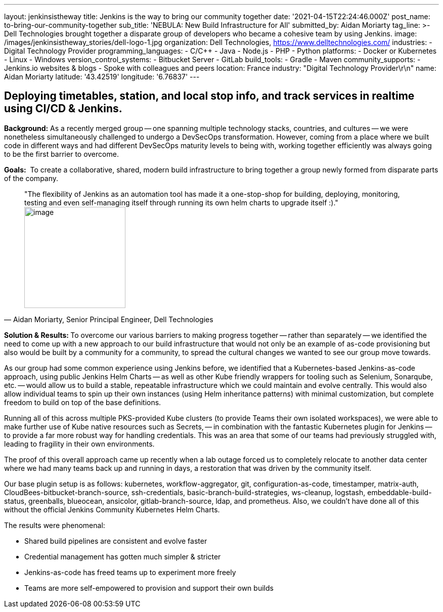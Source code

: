 ---
layout: jenkinsistheway
title: Jenkins is the way to bring our community together
date: '2021-04-15T22:24:46.000Z'
post_name: to-bring-our-community-together
sub_title: 'NEBULA: New Build Infrastructure for All'
submitted_by: Aidan Moriarty
tag_line: >-
  Dell Technologies brought together a disparate group of developers who became
  a cohesive team by using Jenkins.
image: /images/jenkinsistheway_stories/dell-logo-1.jpg
organization: Dell Technologies, https://www.delltechnologies.com/
industries:
  - Digital Technology Provider
programming_languages:
  - C/C++
  - Java
  - Node.js
  - PHP
  - Python
platforms:
  - Docker or Kubernetes
  - Linux
  - Windows
version_control_systems:
  - Bitbucket Server
  - GitLab
build_tools:
  - Gradle
  - Maven
community_supports:
  - Jenkins.io websites & blogs
  - Spoke with colleagues and peers
location: France
industry: "Digital Technology Provider\r\n"
name: Aidan Moriarty
latitude: '43.42519'
longitude: '6.76837'
---





== Deploying timetables, station, and local stop info, and track services in realtime using CI/CD & Jenkins.

*Background:* As a recently merged group -- one spanning multiple technology stacks, countries, and cultures -- we were nonetheless simultaneously challenged to undergo a DevSecOps transformation. However, coming from a place where we built code in different ways and had different DevSecOps maturity levels to being with, working together efficiently was always going to be the first barrier to overcome.

*Goals:*  To create a collaborative, shared, modern build infrastructure to bring together a group newly formed from disparate parts of the company.





[.testimonal]
[quote, "Aidan Moriarty, Senior Principal Engineer, Dell Technologies"]
"The flexibility of Jenkins as an automation tool has made it a one-stop-shop for building, deploying, monitoring, testing and even self-managing itself through running its own helm charts to upgrade itself :)."
image:/images/jenkinsistheway_stories/Jenkins-logo.png[image,width=200,height=200]


**Solution & Results: **To overcome our various barriers to making progress together -- rather than separately -- we identified the need to come up with a new approach to our build infrastructure that would not only be an example of as-code provisioning but also would be built by a community for a community, to spread the cultural changes we wanted to see our group move towards. 

As our group had some common experience using Jenkins before, we identified that a Kubernetes-based Jenkins-as-code approach, using public Jenkins Helm Charts -- as well as other Kube friendly wrappers for tooling such as Selenium, Sonarqube, etc. -- would allow us to build a stable, repeatable infrastructure which we could maintain and evolve centrally. This would also allow individual teams to spin up their own instances (using Helm inheritance patterns) with minimal customization, but complete freedom to build on top of the base definitions. 

Running all of this across multiple PKS-provided Kube clusters (to provide Teams their own isolated workspaces), we were able to make further use of Kube native resources such as Secrets, -- in combination with the fantastic Kubernetes plugin for Jenkins -- to provide a far more robust way for handling credentials. This was an area that some of our teams had previously struggled with, leading to fragility in their own environments. 

The proof of this overall approach came up recently when a lab outage forced us to completely relocate to another data center where we had many teams back up and running in days, a restoration that was driven by the community itself.

Our base plugin setup is as follows: kubernetes, workflow-aggregator, git, configuration-as-code, timestamper, matrix-auth, CloudBees-bitbucket-branch-source, ssh-credentials, basic-branch-build-strategies, ws-cleanup, logstash, embeddable-build-status, greenballs, blueocean, ansicolor, gitlab-branch-source, ldap, and prometheus. Also, we couldn't have done all of this without the official Jenkins Community Kubernetes Helm Charts.

The results were phenomenal:

* Shared build pipelines are consistent and evolve faster 
* Credential management has gotten much simpler & stricter 
* Jenkins-as-code has freed teams up to experiment more freely 
* Teams are more self-empowered to provision and support their own builds
